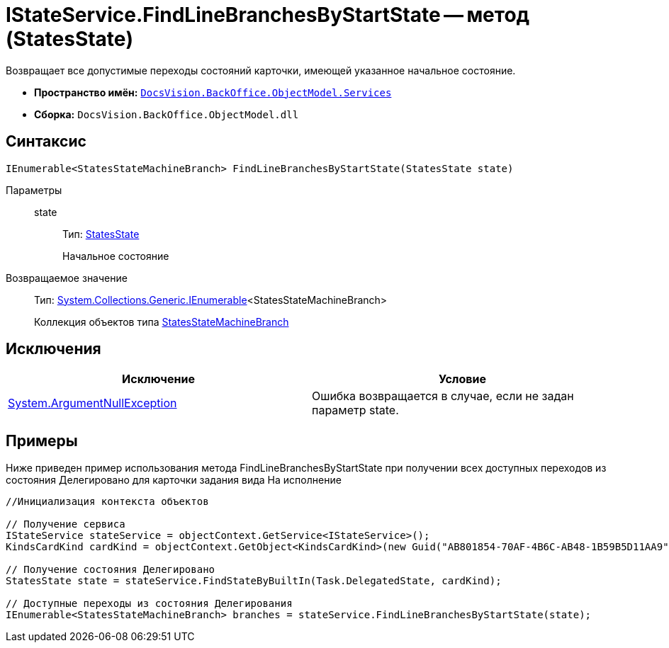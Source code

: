 = IStateService.FindLineBranchesByStartState -- метод (StatesState)

Возвращает все допустимые переходы состояний карточки, имеющей указанное начальное состояние.

* *Пространство имён:* `xref:api/DocsVision/BackOffice/ObjectModel/Services/Services_NS.adoc[DocsVision.BackOffice.ObjectModel.Services]`
* *Сборка:* `DocsVision.BackOffice.ObjectModel.dll`

== Синтаксис

[source,csharp]
----
IEnumerable<StatesStateMachineBranch> FindLineBranchesByStartState(StatesState state)
----

Параметры::
state:::
Тип: xref:api/DocsVision/BackOffice/ObjectModel/StatesState_CL.adoc[StatesState]
+
Начальное состояние

Возвращаемое значение::
Тип: http://msdn.microsoft.com/ru-ru/library/9eekhta0.aspx[System.Collections.Generic.IEnumerable]<StatesStateMachineBranch>
+
Коллекция объектов типа xref:api/DocsVision/BackOffice/ObjectModel/StatesStateMachineBranch_CL.adoc[StatesStateMachineBranch]

== Исключения

[cols=",",options="header"]
|===
|Исключение |Условие
|http://msdn.microsoft.com/ru-ru/library/system.argumentnullexception.aspx[System.ArgumentNullException] |Ошибка возвращается в случае, если не задан параметр state.
|===

== Примеры

Ниже приведен пример использования метода FindLineBranchesByStartState при получении всех доступных переходов из состояния Делегировано для карточки задания вида На исполнение

[source,csharp]
----
//Инициализация контекста объектов
        
// Получение сервиса
IStateService stateService = objectContext.GetService<IStateService>();
KindsCardKind cardKind = objectContext.GetObject<KindsCardKind>(new Guid("AB801854-70AF-4B6C-AB48-1B59B5D11AA9"));

// Получение состояния Делегировано
StatesState state = stateService.FindStateByBuiltIn(Task.DelegatedState, cardKind);

// Доступные переходы из состояния Делегирования
IEnumerable<StatesStateMachineBranch> branches = stateService.FindLineBranchesByStartState(state);
----

